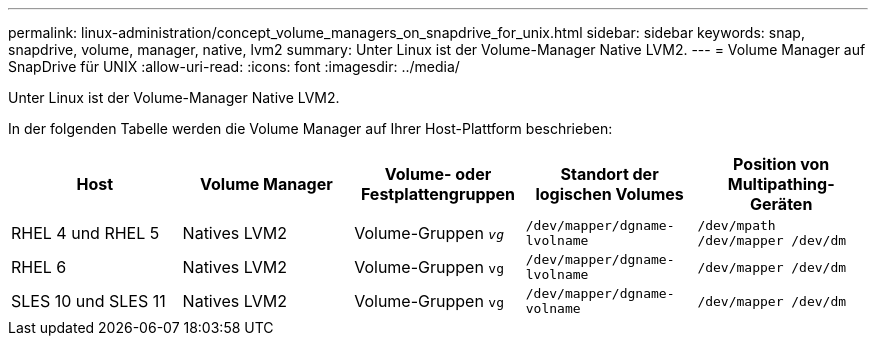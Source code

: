 ---
permalink: linux-administration/concept_volume_managers_on_snapdrive_for_unix.html 
sidebar: sidebar 
keywords: snap, snapdrive, volume, manager, native, lvm2 
summary: Unter Linux ist der Volume-Manager Native LVM2. 
---
= Volume Manager auf SnapDrive für UNIX
:allow-uri-read: 
:icons: font
:imagesdir: ../media/


[role="lead"]
Unter Linux ist der Volume-Manager Native LVM2.

In der folgenden Tabelle werden die Volume Manager auf Ihrer Host-Plattform beschrieben:

|===
| Host | Volume Manager | Volume- oder Festplattengruppen | Standort der logischen Volumes | Position von Multipathing-Geräten 


 a| 
RHEL 4 und RHEL 5
 a| 
Natives LVM2
 a| 
Volume-Gruppen `_vg_`
 a| 
`/dev/mapper/dgname-lvolname`
 a| 
`/dev/mpath /dev/mapper /dev/dm`



 a| 
RHEL 6
 a| 
Natives LVM2
 a| 
Volume-Gruppen `vg`
 a| 
`/dev/mapper/dgname-lvolname`
 a| 
`/dev/mapper /dev/dm`



 a| 
SLES 10 und SLES 11
 a| 
Natives LVM2
 a| 
Volume-Gruppen `vg`
 a| 
`/dev/mapper/dgname-volname`
 a| 
`/dev/mapper /dev/dm`

|===